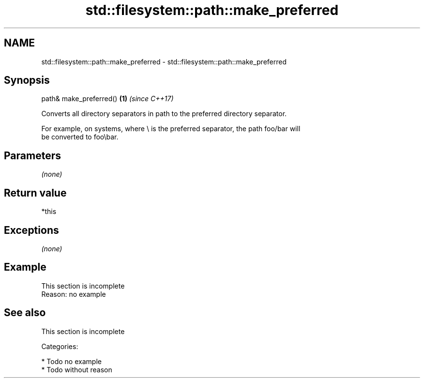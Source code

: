 .TH std::filesystem::path::make_preferred 3 "2018.03.28" "http://cppreference.com" "C++ Standard Libary"
.SH NAME
std::filesystem::path::make_preferred \- std::filesystem::path::make_preferred

.SH Synopsis
   path& make_preferred() \fB(1)\fP \fI(since C++17)\fP

   Converts all directory separators in path to the preferred directory separator.

   For example, on systems, where \\ is the preferred separator, the path foo/bar will
   be converted to foo\\bar.

.SH Parameters

   \fI(none)\fP

.SH Return value

   *this

.SH Exceptions

   \fI(none)\fP

.SH Example

    This section is incomplete
    Reason: no example

.SH See also

    This section is incomplete

   Categories:

     * Todo no example
     * Todo without reason
